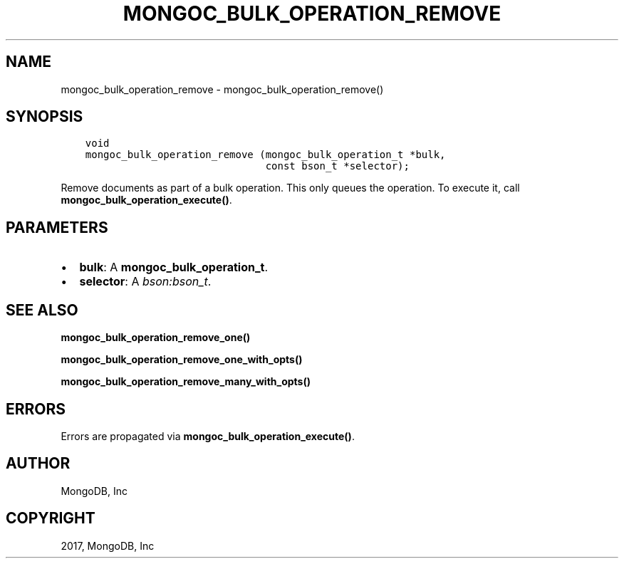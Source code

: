 .\" Man page generated from reStructuredText.
.
.TH "MONGOC_BULK_OPERATION_REMOVE" "3" "Feb 02, 2017" "1.6.0" "MongoDB C Driver"
.SH NAME
mongoc_bulk_operation_remove \- mongoc_bulk_operation_remove()
.
.nr rst2man-indent-level 0
.
.de1 rstReportMargin
\\$1 \\n[an-margin]
level \\n[rst2man-indent-level]
level margin: \\n[rst2man-indent\\n[rst2man-indent-level]]
-
\\n[rst2man-indent0]
\\n[rst2man-indent1]
\\n[rst2man-indent2]
..
.de1 INDENT
.\" .rstReportMargin pre:
. RS \\$1
. nr rst2man-indent\\n[rst2man-indent-level] \\n[an-margin]
. nr rst2man-indent-level +1
.\" .rstReportMargin post:
..
.de UNINDENT
. RE
.\" indent \\n[an-margin]
.\" old: \\n[rst2man-indent\\n[rst2man-indent-level]]
.nr rst2man-indent-level -1
.\" new: \\n[rst2man-indent\\n[rst2man-indent-level]]
.in \\n[rst2man-indent\\n[rst2man-indent-level]]u
..
.SH SYNOPSIS
.INDENT 0.0
.INDENT 3.5
.sp
.nf
.ft C
void
mongoc_bulk_operation_remove (mongoc_bulk_operation_t *bulk,
                              const bson_t *selector);
.ft P
.fi
.UNINDENT
.UNINDENT
.sp
Remove documents as part of a bulk operation. This only queues the operation. To execute it, call \fBmongoc_bulk_operation_execute()\fP\&.
.SH PARAMETERS
.INDENT 0.0
.IP \(bu 2
\fBbulk\fP: A \fBmongoc_bulk_operation_t\fP\&.
.IP \(bu 2
\fBselector\fP: A \fI\%bson:bson_t\fP\&.
.UNINDENT
.SH SEE ALSO
.sp
\fBmongoc_bulk_operation_remove_one()\fP
.sp
\fBmongoc_bulk_operation_remove_one_with_opts()\fP
.sp
\fBmongoc_bulk_operation_remove_many_with_opts()\fP
.SH ERRORS
.sp
Errors are propagated via \fBmongoc_bulk_operation_execute()\fP\&.
.SH AUTHOR
MongoDB, Inc
.SH COPYRIGHT
2017, MongoDB, Inc
.\" Generated by docutils manpage writer.
.
